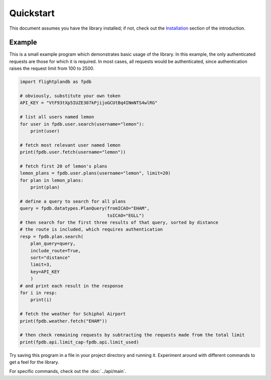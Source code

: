 Quickstart
--------------------

This document assumes you have the library installed;
if not, check out the `Installation <introduction.html#installation>`_
section of the introduction.

Example
^^^^^^^^^^^^^^^^^^^^
This is a small example program which demonstrates basic usage of the library.
In this example, the only authenticated requests are those for which it is required.
In most cases, all requests would be authenticated, since authentication raises the
request limit from 100 to 2500.

.. code-block:: python

  import flightplandb as fpdb

  # obviously, substitute your own token
  API_KEY = "VtF93tXp5IUZE307kPjijoGCUtBq4INmNTS4wlRG"

  # list all users named lemon
  for user in fpdb.user.search(username="lemon"):
      print(user)

  # fetch most relevant user named lemon
  print(fpdb.user.fetch(username="lemon"))

  # fetch first 20 of lemon's plans
  lemon_plans = fpdb.user.plans(username="lemon", limit=20)
  for plan in lemon_plans:
      print(plan)

  # define a query to search for all plans
  query = fpdb.datatypes.PlanQuery(fromICAO="EHAM",
                                   toICAO="EGLL")
  # then search for the first three results of that query, sorted by distance
  # the route is included, which requires authentication
  resp = fpdb.plan.search(
      plan_query=query,
      include_route=True,
      sort="distance"
      limit=3,
      key=API_KEY
      )
  # and print each result in the response
  for i in resp:
      print(i)

  # fetch the weather for Schiphol Airport
  print(fpdb.weather.fetch("EHAM"))

  # then check remaining requests by subtracting the requests made from the total limit
  print(fpdb.api.limit_cap-fpdb.api.limit_used)

Try saving this program in a file in your project directory and running it.
Experiment around with different commands to get a feel for the library.

For specific commands, check out the :doc:`../api/main`.
